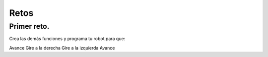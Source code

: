 Retos
=====

Primer reto.
------------

Crea las demás funciones y programa tu robot para que:

Avance
Gire a la derecha
Gire a la izquierda
Avance
